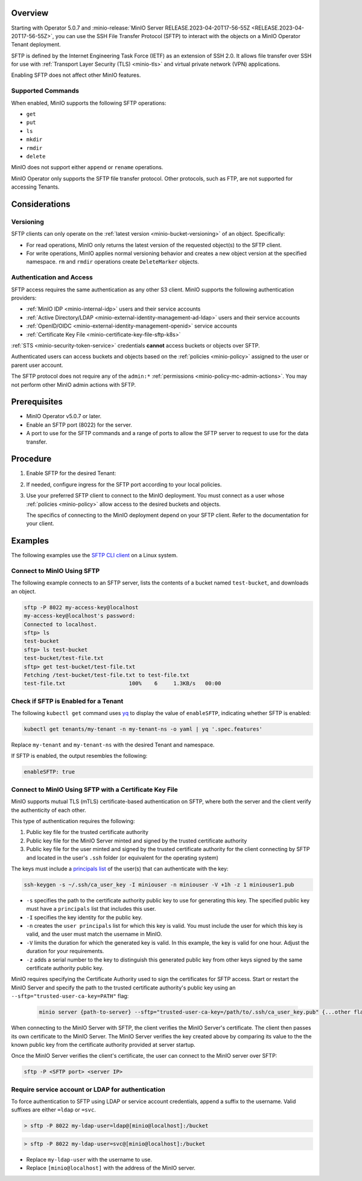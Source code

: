 .. versionadded:: Operator v5.0.7

Overview
--------

Starting with Operator 5.0.7 and :minio-release:`MinIO Server RELEASE.2023-04-20T17-56-55Z <RELEASE.2023-04-20T17-56-55Z>`, you can use the SSH File Transfer Protocol (SFTP) to interact with the objects on a MinIO Operator Tenant deployment.

SFTP is defined by the Internet Engineering Task Force (IETF) as an extension of SSH 2.0.
It allows file transfer over SSH for use with :ref:`Transport Layer Security (TLS) <minio-tls>` and virtual private network (VPN) applications.

Enabling SFTP does not affect other MinIO features.


Supported Commands
~~~~~~~~~~~~~~~~~~

When enabled, MinIO supports the following SFTP operations:

- ``get``
- ``put``
- ``ls``
- ``mkdir``
- ``rmdir``
- ``delete``

MinIO does not support either ``append`` or ``rename`` operations.

MinIO Operator only supports the SFTP file transfer protocol.
Other protocols, such as FTP, are not supported for accessing Tenants.


Considerations
--------------


Versioning
~~~~~~~~~~

SFTP clients can only operate on the :ref:`latest version <minio-bucket-versioning>` of an object.
Specifically:

- For read operations, MinIO only returns the latest version of the requested object(s) to the SFTP client.
- For write operations, MinIO applies normal versioning behavior and creates a new object version at the specified namespace.
  ``rm`` and ``rmdir`` operations create ``DeleteMarker`` objects.


Authentication and Access
~~~~~~~~~~~~~~~~~~~~~~~~~

SFTP access requires the same authentication as any other S3 client.
MinIO supports the following authentication providers:

- :ref:`MinIO IDP <minio-internal-idp>` users and their service accounts
- :ref:`Active Directory/LDAP <minio-external-identity-management-ad-ldap>` users and their service accounts
- :ref:`OpenID/OIDC <minio-external-identity-management-openid>` service accounts
- :ref:`Certificate Key File <minio-certificate-key-file-sftp-k8s>`

:ref:`STS <minio-security-token-service>` credentials **cannot** access buckets or objects over SFTP.

Authenticated users can access buckets and objects based on the :ref:`policies <minio-policy>` assigned to the user or parent user account.

The SFTP protocol does not require any of the ``admin:*`` :ref:`permissions <minio-policy-mc-admin-actions>`.
You may not perform other MinIO admin actions with SFTP.


Prerequisites
-------------

- MinIO Operator v5.0.7 or later.
- Enable an SFTP port (8022) for the server.
- A port to use for the SFTP commands and a range of ports to allow the SFTP server to request to use for the data transfer.


Procedure
---------

#. Enable SFTP for the desired Tenant:

   .. tab-set::

      .. tab-item:: Operator Console

         - In the Operator Console, click on the Tenant for which to enable SFTP.
         - In the :guilabel:`Configuration` tab, toggle :guilabel:`SFTP` to :guilabel:`Enabled`.
         - Click :guilabel:`Save`.
         - Click :guilabel:`Restart` to restart MinIO and apply your changes.

      .. tab-item:: Kubectl

	 Use the following Kubectl command to edit the Tenant YAML configuration:

	 .. code-block:: yaml

            kubectl edit tenants/my-tenant -n my-tenant-ns

	 Replace ``my-tenant`` and ``my-tenant-ns`` with the desired Tenant and namespace.

         In the ``features:`` section, set the value of ``enableSFTP`` to ``true``:

         .. code-block:: yaml

            spec:
              configuration:
                name: my-tenant-env-configuration
              exposeServices:
                console: true
                minio: true
              features:
                enableSFTP: true

         Kubectl restarts MinIO to apply the change.

         You may also set ``enableSFTP`` in your `Helm chart <https://github.com/minio/operator/blob/8385948929bc95648d1be82d96f829c810519674/helm/tenant/values.yaml>`__ or `Kustomize configuration <https://github.com/minio/operator/blob/8385948929bc95648d1be82d96f829c810519674/examples/kustomization/base/tenant.yaml>`__ to enable SFTP for newly created Tenants.
	 

#. If needed, configure ingress for the SFTP port according to your local policies.

#. Use your preferred SFTP client to connect to the MinIO deployment.
   You must connect as a user whose :ref:`policies <minio-policy>` allow access to the desired buckets and objects.

   The specifics of connecting to the MinIO deployment depend on your SFTP client.
   Refer to the documentation for your client.


Examples
--------

The following examples use the `SFTP CLI client <https://linux.die.net/man/1/sftp>`__ on a Linux system.

Connect to MinIO Using SFTP
~~~~~~~~~~~~~~~~~~~~~~~~~~~

The following example connects to an SFTP server, lists the contents of a bucket named ``test-bucket``, and downloads an object.

.. code-block:: console

   sftp -P 8022 my-access-key@localhost
   my-access-key@localhost's password:
   Connected to localhost.
   sftp> ls
   test-bucket
   sftp> ls test-bucket
   test-bucket/test-file.txt
   sftp> get test-bucket/test-file.txt
   Fetching /test-bucket/test-file.txt to test-file.txt
   test-file.txt                    100%    6     1.3KB/s   00:00


Check if SFTP is Enabled for a Tenant
~~~~~~~~~~~~~~~~~~~~~~~~~~~~~~~~~~~~~

The following ``kubectl get`` command uses `yq <https://github.com/mikefarah/yq/#install>`__ to display the value of ``enableSFTP``, indicating whether SFTP is enabled:

.. code-block:: console
   :class: copyable

   kubectl get tenants/my-tenant -n my-tenant-ns -o yaml | yq '.spec.features'

Replace ``my-tenant`` and ``my-tenant-ns`` with the desired Tenant and namespace.

If SFTP is enabled, the output resembles the following:

.. code-block:: console

   enableSFTP: true

.. _minio-certificate-key-file-sftp-k8s

Connect to MinIO Using SFTP with a Certificate Key File
~~~~~~~~~~~~~~~~~~~~~~~~~~~~~~~~~~~~~~~~~~~~~~~~~~~~~~~

.. versionadded:: RELEASE.2024-05-07T06-41-25Z


MinIO supports mutual TLS (mTLS) certificate-based authentication on SFTP, where both the server and the client verify the authenticity of each other.

This type of authentication requires the following:

1. Public key file for the trusted certificate authority
2. Public key file for the MinIO Server minted and signed by the trusted certificate authority
3. Public key file for the user minted and signed by the trusted certificate authority for the client connecting by SFTP and located in the user's ``.ssh`` folder (or equivalent for the operating system)

The keys must include a `principals list <https://man.openbsd.org/ssh-keygen#CERTIFICATES>`__ of the user(s) that can authenticate with the key:

.. code-block:: console
   :class: copyable

   ssh-keygen -s ~/.ssh/ca_user_key -I miniouser -n miniouser -V +1h -z 1 miniouser1.pub

-  ``-s`` specifies the path to the certificate authority public key to use for generating this key.
   The specified public key must have a ``principals`` list that includes this user.
- ``-I`` specifies the key identity for the public key.
- ``-n`` creates the ``user principals`` list for which this key is valid. 
  You must include the user for which this key is valid, and the user must match the username in MinIO.
- ``-V`` limits the duration for which the generated key is valid. 
  In this example, the key is valid for one hour.
  Adjust the duration for your requirements.
- ``-z`` adds a serial number to the key to distinguish this generated public key from other keys signed by the same certificate authority public key.

MinIO requires specifying the Certificate Authority used to sign the certificates for SFTP access.
Start or restart the MinIO Server and specify the path to the trusted certificate authority's public key using an ``--sftp="trusted-user-ca-key=PATH"`` flag:

  .. code-block:: console
     :class: copyable 

     minio server {path-to-server} --sftp="trusted-user-ca-key=/path/to/.ssh/ca_user_key.pub" {...other flags}

When connecting to the MinIO Server with SFTP, the client verifies the MinIO Server's certificate.
The client then passes its own certificate to the MinIO Server.
The MinIO Server verifies the key created above by comparing its value to the the known public key from the certificate authority provided at server startup.

Once the MinIO Server verifies the client's certificate, the user can connect to the MinIO server over SFTP:

.. code-block:: bash
   :class: copyable:
   
   sftp -P <SFTP port> <server IP>

Require service account or LDAP for authentication
~~~~~~~~~~~~~~~~~~~~~~~~~~~~~~~~~~~~~~~~~~~~~~~~~~

To force authentication to SFTP using LDAP or service account credentials, append a suffix to the username.
Valid suffixes are either ``=ldap`` or ``=svc``.

.. code-block:: console

   > sftp -P 8022 my-ldap-user=ldap@[minio@localhost]:/bucket


.. code-block:: console

   > sftp -P 8022 my-ldap-user=svc@[minio@localhost]:/bucket


- Replace ``my-ldap-user`` with the username to use.
- Replace ``[minio@localhost]`` with the address of the MinIO server.